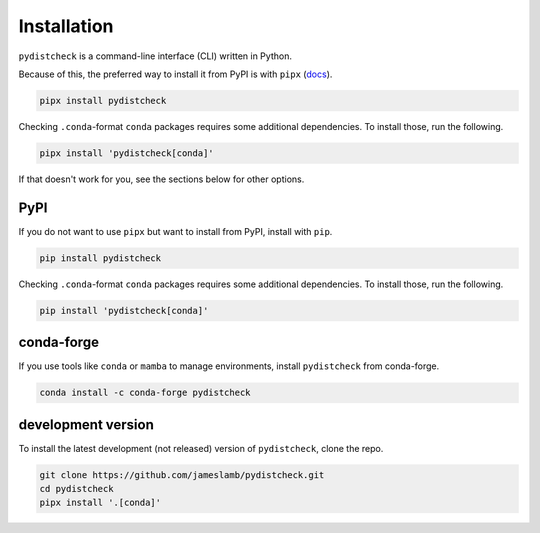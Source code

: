 Installation
============

``pydistcheck`` is a command-line interface (CLI) written in Python.

Because of this, the preferred way to install it from PyPI is with ``pipx`` (`docs <https://pipx.pypa.io/stable/>`_).

.. code-block:: shell

    pipx install pydistcheck

Checking ``.conda``-format ``conda`` packages requires some additional dependencies.
To install those, run the following.

.. code-block:: shell

    pipx install 'pydistcheck[conda]'

If that doesn't work for you, see the sections below for other options.

PyPI
****

If you do not want to use ``pipx`` but want to install from PyPI, install with ``pip``.

.. code-block:: shell

    pip install pydistcheck

Checking ``.conda``-format ``conda`` packages requires some additional dependencies.
To install those, run the following.

.. code-block:: shell

    pip install 'pydistcheck[conda]'

conda-forge
***********

If you use tools like ``conda`` or ``mamba`` to manage environments, install ``pydistcheck`` from conda-forge.

.. code-block:: shell

    conda install -c conda-forge pydistcheck

development version
*******************

To install the latest development (not released) version of ``pydistcheck``, clone the repo.

.. code-block:: shell

    git clone https://github.com/jameslamb/pydistcheck.git
    cd pydistcheck
    pipx install '.[conda]'
